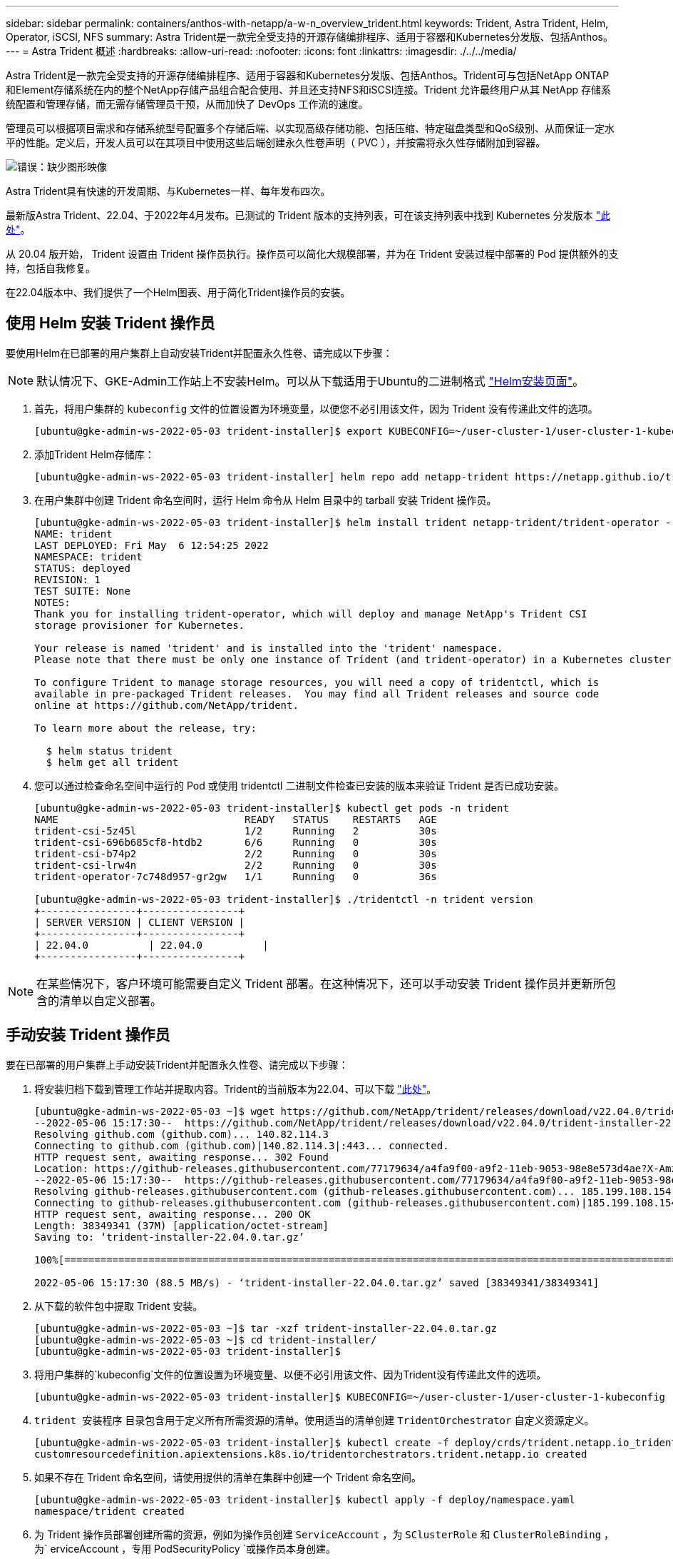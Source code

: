 ---
sidebar: sidebar 
permalink: containers/anthos-with-netapp/a-w-n_overview_trident.html 
keywords: Trident, Astra Trident, Helm, Operator, iSCSI, NFS 
summary: Astra Trident是一款完全受支持的开源存储编排程序、适用于容器和Kubernetes分发版、包括Anthos。 
---
= Astra Trident 概述
:hardbreaks:
:allow-uri-read: 
:nofooter: 
:icons: font
:linkattrs: 
:imagesdir: ./../../media/


Astra Trident是一款完全受支持的开源存储编排程序、适用于容器和Kubernetes分发版、包括Anthos。Trident可与包括NetApp ONTAP 和Element存储系统在内的整个NetApp存储产品组合配合使用、并且还支持NFS和iSCSI连接。Trident 允许最终用户从其 NetApp 存储系统配置和管理存储，而无需存储管理员干预，从而加快了 DevOps 工作流的速度。

管理员可以根据项目需求和存储系统型号配置多个存储后端、以实现高级存储功能、包括压缩、特定磁盘类型和QoS级别、从而保证一定水平的性能。定义后，开发人员可以在其项目中使用这些后端创建永久性卷声明（ PVC ），并按需将永久性存储附加到容器。

image:a-w-n_trident.png["错误：缺少图形映像"]

Astra Trident具有快速的开发周期、与Kubernetes一样、每年发布四次。

最新版Astra Trident、22.04、于2022年4月发布。已测试的 Trident 版本的支持列表，可在该支持列表中找到 Kubernetes 分发版本 https://docs.netapp.com/us-en/trident/trident-get-started/requirements.html#supported-frontends-orchestrators["此处"]。

从 20.04 版开始， Trident 设置由 Trident 操作员执行。操作员可以简化大规模部署，并为在 Trident 安装过程中部署的 Pod 提供额外的支持，包括自我修复。

在22.04版本中、我们提供了一个Helm图表、用于简化Trident操作员的安装。



== 使用 Helm 安装 Trident 操作员

要使用Helm在已部署的用户集群上自动安装Trident并配置永久性卷、请完成以下步骤：


NOTE: 默认情况下、GKE-Admin工作站上不安装Helm。可以从下载适用于Ubuntu的二进制格式 https://helm.sh/docs/intro/install/["Helm安装页面"]。

. 首先，将用户集群的 `kubeconfig` 文件的位置设置为环境变量，以便您不必引用该文件，因为 Trident 没有传递此文件的选项。
+
[listing]
----
[ubuntu@gke-admin-ws-2022-05-03 trident-installer]$ export KUBECONFIG=~/user-cluster-1/user-cluster-1-kubeconfig
----
. 添加Trident Helm存储库：
+
[listing]
----
[ubuntu@gke-admin-ws-2022-05-03 trident-installer] helm repo add netapp-trident https://netapp.github.io/trident-helm-chart
----
. 在用户集群中创建 Trident 命名空间时，运行 Helm 命令从 Helm 目录中的 tarball 安装 Trident 操作员。
+
[listing]
----
[ubuntu@gke-admin-ws-2022-05-03 trident-installer]$ helm install trident netapp-trident/trident-operator --version 22.4.0 --create-namespace --namespace trident
NAME: trident
LAST DEPLOYED: Fri May  6 12:54:25 2022
NAMESPACE: trident
STATUS: deployed
REVISION: 1
TEST SUITE: None
NOTES:
Thank you for installing trident-operator, which will deploy and manage NetApp's Trident CSI
storage provisioner for Kubernetes.

Your release is named 'trident' and is installed into the 'trident' namespace.
Please note that there must be only one instance of Trident (and trident-operator) in a Kubernetes cluster.

To configure Trident to manage storage resources, you will need a copy of tridentctl, which is
available in pre-packaged Trident releases.  You may find all Trident releases and source code
online at https://github.com/NetApp/trident.

To learn more about the release, try:

  $ helm status trident
  $ helm get all trident
----
. 您可以通过检查命名空间中运行的 Pod 或使用 tridentctl 二进制文件检查已安装的版本来验证 Trident 是否已成功安装。
+
[listing]
----
[ubuntu@gke-admin-ws-2022-05-03 trident-installer]$ kubectl get pods -n trident
NAME                               READY   STATUS    RESTARTS   AGE
trident-csi-5z45l                  1/2     Running   2          30s
trident-csi-696b685cf8-htdb2       6/6     Running   0          30s
trident-csi-b74p2                  2/2     Running   0          30s
trident-csi-lrw4n                  2/2     Running   0          30s
trident-operator-7c748d957-gr2gw   1/1     Running   0          36s

[ubuntu@gke-admin-ws-2022-05-03 trident-installer]$ ./tridentctl -n trident version
+----------------+----------------+
| SERVER VERSION | CLIENT VERSION |
+----------------+----------------+
| 22.04.0          | 22.04.0          |
+----------------+----------------+
----



NOTE: 在某些情况下，客户环境可能需要自定义 Trident 部署。在这种情况下，还可以手动安装 Trident 操作员并更新所包含的清单以自定义部署。



== 手动安装 Trident 操作员

要在已部署的用户集群上手动安装Trident并配置永久性卷、请完成以下步骤：

. 将安装归档下载到管理工作站并提取内容。Trident的当前版本为22.04、可以下载 https://github.com/NetApp/trident/releases/download/v22.04.0/trident-installer-22.04.0.tar.gz["此处"]。
+
[listing]
----
[ubuntu@gke-admin-ws-2022-05-03 ~]$ wget https://github.com/NetApp/trident/releases/download/v22.04.0/trident-installer-22.04.0.tar.gz
--2022-05-06 15:17:30--  https://github.com/NetApp/trident/releases/download/v22.04.0/trident-installer-22.04.0.tar.gz
Resolving github.com (github.com)... 140.82.114.3
Connecting to github.com (github.com)|140.82.114.3|:443... connected.
HTTP request sent, awaiting response... 302 Found
Location: https://github-releases.githubusercontent.com/77179634/a4fa9f00-a9f2-11eb-9053-98e8e573d4ae?X-Amz-Algorithm=AWS4-HMAC-SHA256&X-Amz-Credential=AKIAIWNJYAX4CSVEH53A%2F20210506%2Fus-east-1%2Fs3%2Faws4_request&X-Amz-Date=20210506T191643Z&X-Amz-Expires=300&X-Amz-Signature=8a49a2a1e08c147d1ddd8149ce45a5714f9853fee19bb1c507989b9543eb3630&X-Amz-SignedHeaders=host&actor_id=0&key_id=0&repo_id=77179634&response-content-disposition=attachment%3B%20filename%3Dtrident-installer-22.04.0.tar.gz&response-content-type=application%2Foctet-stream [following]
--2022-05-06 15:17:30--  https://github-releases.githubusercontent.com/77179634/a4fa9f00-a9f2-11eb-9053-98e8e573d4ae?X-Amz-Algorithm=AWS4-HMAC-SHA256&X-Amz-Credential=AKIAIWNJYAX4CSVEH53A%2F20210506%2Fus-east-1%2Fs3%2Faws4_request&X-Amz-Date=20210506T191643Z&X-Amz-Expires=300&X-Amz-Signature=8a49a2a1e08c147d1ddd8149ce45a5714f9853fee19bb1c507989b9543eb3630&X-Amz-SignedHeaders=host&actor_id=0&key_id=0&repo_id=77179634&response-content-disposition=attachment%3B%20filename%3Dtrident-installer-22.04.0.tar.gz&response-content-type=application%2Foctet-stream
Resolving github-releases.githubusercontent.com (github-releases.githubusercontent.com)... 185.199.108.154, 185.199.109.154, 185.199.110.154, ...
Connecting to github-releases.githubusercontent.com (github-releases.githubusercontent.com)|185.199.108.154|:443... connected.
HTTP request sent, awaiting response... 200 OK
Length: 38349341 (37M) [application/octet-stream]
Saving to: ‘trident-installer-22.04.0.tar.gz’

100%[==================================================================================================================>] 38,349,341  88.5MB/s   in 0.4s

2022-05-06 15:17:30 (88.5 MB/s) - ‘trident-installer-22.04.0.tar.gz’ saved [38349341/38349341]
----
. 从下载的软件包中提取 Trident 安装。
+
[listing]
----
[ubuntu@gke-admin-ws-2022-05-03 ~]$ tar -xzf trident-installer-22.04.0.tar.gz
[ubuntu@gke-admin-ws-2022-05-03 ~]$ cd trident-installer/
[ubuntu@gke-admin-ws-2022-05-03 trident-installer]$
----
. 将用户集群的`kubeconfig`文件的位置设置为环境变量、以便不必引用该文件、因为Trident没有传递此文件的选项。
+
[listing]
----
[ubuntu@gke-admin-ws-2022-05-03 trident-installer]$ KUBECONFIG=~/user-cluster-1/user-cluster-1-kubeconfig
----
. `trident 安装程序` 目录包含用于定义所有所需资源的清单。使用适当的清单创建 `TridentOrchestrator` 自定义资源定义。
+
[listing]
----
[ubuntu@gke-admin-ws-2022-05-03 trident-installer]$ kubectl create -f deploy/crds/trident.netapp.io_tridentorchestrators_crd_post1.16.yaml
customresourcedefinition.apiextensions.k8s.io/tridentorchestrators.trident.netapp.io created
----
. 如果不存在 Trident 命名空间，请使用提供的清单在集群中创建一个 Trident 命名空间。
+
[listing]
----
[ubuntu@gke-admin-ws-2022-05-03 trident-installer]$ kubectl apply -f deploy/namespace.yaml
namespace/trident created
----
. 为 Trident 操作员部署创建所需的资源，例如为操作员创建 `ServiceAccount` ，为 `SClusterRole` 和 `ClusterRoleBinding` ，为` erviceAccount `，专用` PodSecurityPolicy `或操作员本身创建。
+
[listing]
----
[ubuntu@gke-admin-ws-2022-05-03 trident-installer]$ kubectl create -f deploy/bundle.yaml
serviceaccount/trident-operator created
clusterrole.rbac.authorization.k8s.io/trident-operator created
clusterrolebinding.rbac.authorization.k8s.io/trident-operator created
deployment.apps/trident-operator created
podsecuritypolicy.policy/tridentoperatorpods created
----
. 您可以使用以下命令在操作员部署后检查其状态：
+
[listing]
----
[ubuntu@gke-admin-ws-2022-05-03 trident-installer]$ kubectl get deployment -n trident
NAME               READY   UP-TO-DATE   AVAILABLE   AGE
trident-operator   1/1     1            1           23s
[ubuntu@gke-admin-ws-2022-05-03 trident-installer]$ kubectl get pods -n trident
NAME                                READY   STATUS    RESTARTS   AGE
trident-operator-66f48895cc-lzczk   1/1     Running   0          41s
----
. 部署操作员后，我们现在可以使用它来安装 Trident 。这需要创建 `TridentOrchestrator` 。
+
[listing]
----
[ubuntu@gke-admin-ws-2022-05-03 trident-installer]$ kubectl create -f deploy/crds/tridentorchestrator_cr.yaml
tridentorchestrator.trident.netapp.io/trident created
[ubuntu@gke-admin-ws-2022-05-03 trident-installer]$ kubectl describe torc trident
Name:         trident
Namespace:
Labels:       <none>
Annotations:  <none>
API Version:  trident.netapp.io/v1
Kind:         TridentOrchestrator
Metadata:
  Creation Timestamp:  2022-05-06T17:00:28Z
  Generation:          1
  Managed Fields:
    API Version:  trident.netapp.io/v1
    Fields Type:  FieldsV1
    fieldsV1:
      f:spec:
        .:
        f:debug:
        f:namespace:
    Manager:      kubectl-create
    Operation:    Update
    Time:         2022-05-06T17:00:28Z
    API Version:  trident.netapp.io/v1
    Fields Type:  FieldsV1
    fieldsV1:
      f:status:
        .:
        f:currentInstallationParams:
          .:
          f:IPv6:
          f:autosupportHostname:
          f:autosupportImage:
          f:autosupportProxy:
          f:autosupportSerialNumber:
          f:debug:
          f:enableNodePrep:
          f:imagePullSecrets:
          f:imageRegistry:
          f:k8sTimeout:
          f:kubeletDir:
          f:logFormat:
          f:silenceAutosupport:
          f:tridentImage:
        f:message:
        f:namespace:
        f:status:
        f:version:
    Manager:         trident-operator
    Operation:       Update
    Time:            2022-05-06T17:00:28Z
  Resource Version:  931421
  Self Link:         /apis/trident.netapp.io/v1/tridentorchestrators/trident
  UID:               8a26a7a6-dde8-4d55-9b66-a7126754d81f
Spec:
  Debug:      true
  Namespace:  trident
Status:
  Current Installation Params:
    IPv6:                       false
    Autosupport Hostname:
    Autosupport Image:          netapp/trident-autosupport:22.04
    Autosupport Proxy:
    Autosupport Serial Number:
    Debug:                      true
    Enable Node Prep:           false
    Image Pull Secrets:
    Image Registry:
    k8sTimeout:           30
    Kubelet Dir:          /var/lib/kubelet
    Log Format:           text
    Silence Autosupport:  false
    Trident Image:        netapp/trident:22.04.0
  Message:                Trident installed
  Namespace:              trident
  Status:                 Installed
  Version:                v22.04.0
Events:
  Type    Reason      Age   From                        Message
  ----    ------      ----  ----                        -------
  Normal  Installing  80s   trident-operator.netapp.io  Installing Trident
  Normal  Installed   68s   trident-operator.netapp.io  Trident installed
----
. 您可以通过检查命名空间中运行的 Pod 或使用 tridentctl 二进制文件检查已安装的版本来验证 Trident 是否已成功安装。
+
[listing]
----
[ubuntu@gke-admin-ws-2022-05-03 trident-installer]$ kubectl get pods -n trident
NAME                                READY   STATUS    RESTARTS   AGE
trident-csi-bb64c6cb4-lmd6h         6/6     Running   0          82s
trident-csi-gn59q                   2/2     Running   0          82s
trident-csi-m4szj                   2/2     Running   0          82s
trident-csi-sb9k9                   2/2     Running   0          82s
trident-operator-66f48895cc-lzczk   1/1     Running   0          2m39s

[ubuntu@gke-admin-ws-2022-05-03 trident-installer]$ ./tridentctl -n trident version
+----------------+----------------+
| SERVER VERSION | CLIENT VERSION |
+----------------+----------------+
| 22.04.0          | 22.04.0          |
+----------------+----------------+
----




== 创建存储系统后端

完成 Astra Trident 操作员安装后，您必须为所使用的特定 NetApp 存储平台配置后端。请单击以下链接继续设置和配置Astra Trident。

link:a-w-n_trident_ontap_nfs.html["接下来：NetApp ONTAP NFS。"]
